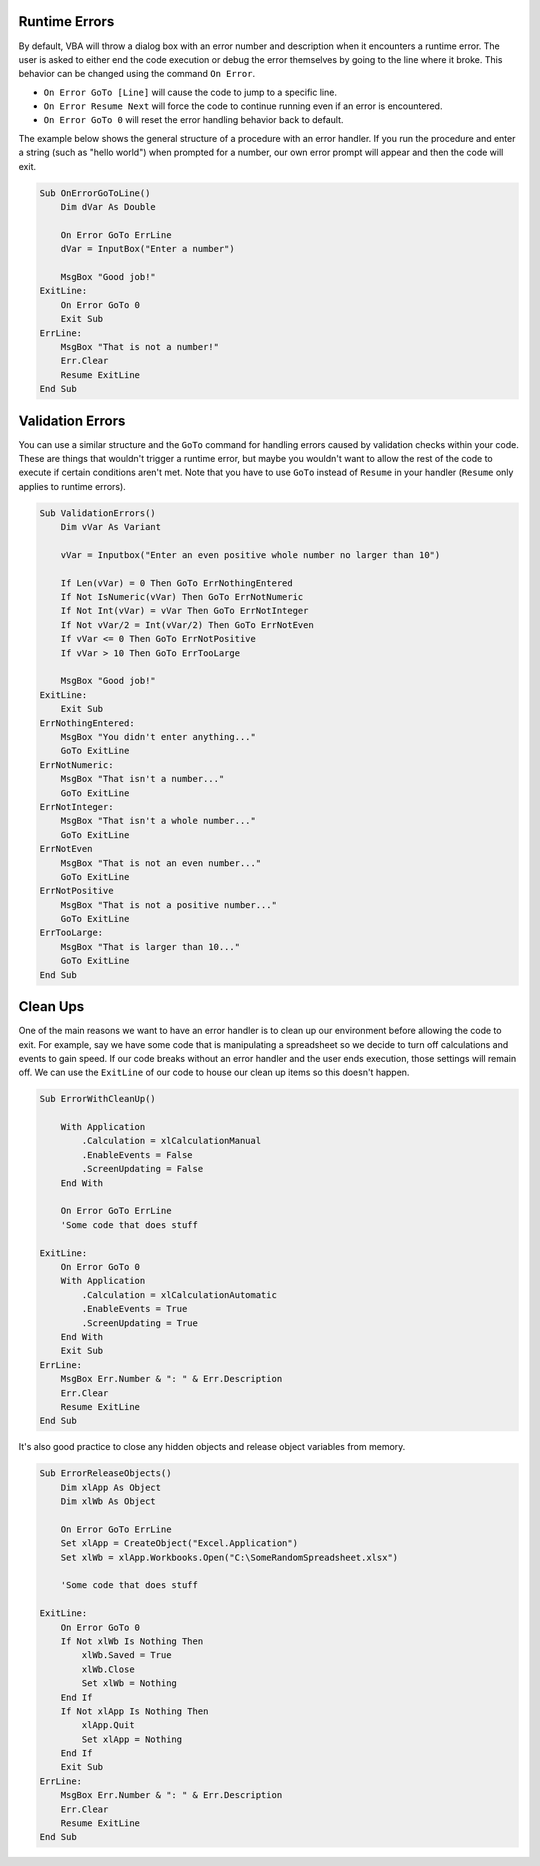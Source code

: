 Runtime Errors
--------------
By default, VBA will throw a dialog box with an error number and description when it encounters a runtime error.  
The user is asked to either end the code execution or debug the error themselves by going to the line where it broke.
This behavior can be changed using the command ``On Error``.

- ``On Error GoTo [Line]`` will cause the code to jump to a specific line.
- ``On Error Resume Next`` will force the code to continue running even if an error is encountered.
- ``On Error GoTo 0`` will reset the error handling behavior back to default.

The example below shows the general structure of a procedure with an error handler.  
If you run the procedure and enter a string (such as "hello world") when prompted for a number, our own error prompt will appear
and then the code will exit.

.. code-block:: vbscript

    Sub OnErrorGoToLine()
        Dim dVar As Double
        
        On Error GoTo ErrLine
        dVar = InputBox("Enter a number")
    
        MsgBox "Good job!"
    ExitLine:
        On Error GoTo 0
        Exit Sub
    ErrLine:
        MsgBox "That is not a number!"
        Err.Clear
        Resume ExitLine
    End Sub

Validation Errors
-----------------
You can use a similar structure and the ``GoTo`` command for handling errors caused by validation checks within your code.  
These are things that wouldn't trigger a runtime error, but maybe you wouldn't want to allow the rest of the code to execute 
if certain conditions aren't met.  Note that you have to use ``GoTo`` instead of ``Resume`` in your handler (``Resume`` only applies to runtime errors).

.. code-block:: vbscript

    Sub ValidationErrors()
        Dim vVar As Variant
        
        vVar = Inputbox("Enter an even positive whole number no larger than 10")
        
        If Len(vVar) = 0 Then GoTo ErrNothingEntered
        If Not IsNumeric(vVar) Then GoTo ErrNotNumeric
        If Not Int(vVar) = vVar Then GoTo ErrNotInteger
        If Not vVar/2 = Int(vVar/2) Then GoTo ErrNotEven
        If vVar <= 0 Then GoTo ErrNotPositive
        If vVar > 10 Then GoTo ErrTooLarge
        
        MsgBox "Good job!"
    ExitLine:
        Exit Sub
    ErrNothingEntered:
        MsgBox "You didn't enter anything..."
        GoTo ExitLine
    ErrNotNumeric:
        MsgBox "That isn't a number..."
        GoTo ExitLine
    ErrNotInteger:
        MsgBox "That isn't a whole number..."
        GoTo ExitLine
    ErrNotEven
        MsgBox "That is not an even number..."
        GoTo ExitLine
    ErrNotPositive
        MsgBox "That is not a positive number..."
        GoTo ExitLine
    ErrTooLarge:
        MsgBox "That is larger than 10..."
        GoTo ExitLine
    End Sub

Clean Ups
---------
One of the main reasons we want to have an error handler is to clean up our environment before allowing the code to exit.
For example, say we have some code that is manipulating a spreadsheet so we decide to turn off calculations and events to gain speed.
If our code breaks without an error handler and the user ends execution, those settings will remain off.  
We can use the ``ExitLine`` of our code to house our clean up items so this doesn't happen.

.. code-block:: vbscript

    Sub ErrorWithCleanUp()
        
        With Application
            .Calculation = xlCalculationManual
            .EnableEvents = False
            .ScreenUpdating = False
        End With
        
        On Error GoTo ErrLine
        'Some code that does stuff
        
    ExitLine:
        On Error GoTo 0
        With Application
            .Calculation = xlCalculationAutomatic
            .EnableEvents = True
            .ScreenUpdating = True
        End With
        Exit Sub
    ErrLine:
        MsgBox Err.Number & ": " & Err.Description
        Err.Clear
        Resume ExitLine
    End Sub

It's also good practice to close any hidden objects and release object variables from memory.

.. code-block:: vbscript

    Sub ErrorReleaseObjects()
        Dim xlApp As Object
        Dim xlWb As Object
        
        On Error GoTo ErrLine
        Set xlApp = CreateObject("Excel.Application")
        Set xlWb = xlApp.Workbooks.Open("C:\SomeRandomSpreadsheet.xlsx")
        
        'Some code that does stuff
        
    ExitLine:
        On Error GoTo 0
        If Not xlWb Is Nothing Then
            xlWb.Saved = True
            xlWb.Close
            Set xlWb = Nothing
        End If
        If Not xlApp Is Nothing Then
            xlApp.Quit
            Set xlApp = Nothing
        End If
        Exit Sub
    ErrLine:
        MsgBox Err.Number & ": " & Err.Description
        Err.Clear
        Resume ExitLine
    End Sub
    


